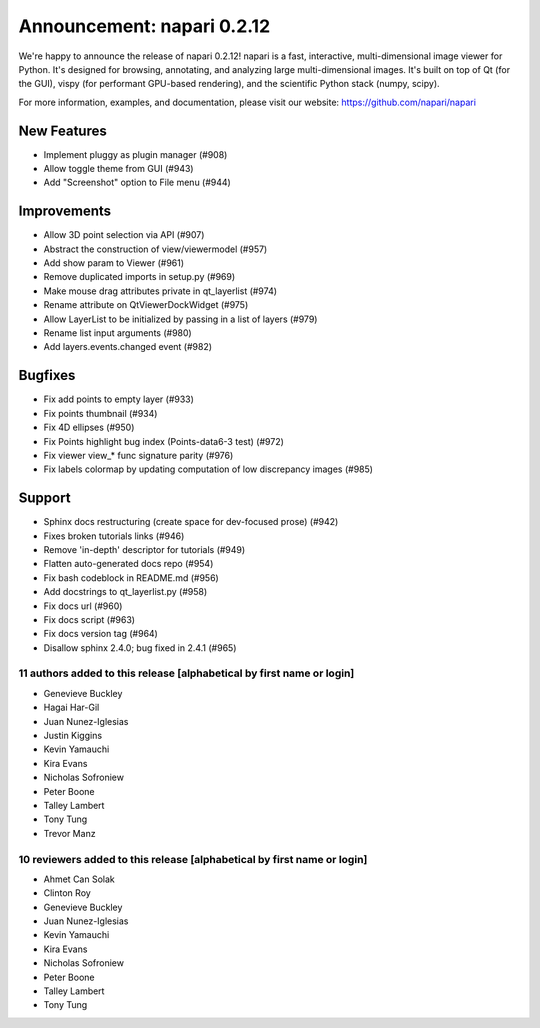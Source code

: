 Announcement: napari 0.2.12
===========================

We're happy to announce the release of napari 0.2.12!
napari is a fast, interactive, multi-dimensional image viewer for Python.
It's designed for browsing, annotating, and analyzing large multi-dimensional
images. It's built on top of Qt (for the GUI), vispy (for performant GPU-based
rendering), and the scientific Python stack (numpy, scipy).


For more information, examples, and documentation, please visit our website:
https://github.com/napari/napari

New Features
************
- Implement pluggy as plugin manager (#908)
- Allow toggle theme from GUI (#943)
- Add "Screenshot" option to File menu (#944)

Improvements
************
- Allow 3D point selection via API (#907)
- Abstract the construction of view/viewermodel (#957)
- Add show param to Viewer (#961)
- Remove duplicated imports in setup.py (#969)
- Make mouse drag attributes private in qt_layerlist (#974)
- Rename attribute on QtViewerDockWidget (#975)
- Allow LayerList to be initialized by passing in a list of layers (#979)
- Rename list input arguments (#980)
- Add layers.events.changed event (#982)

Bugfixes
********
- Fix add points to empty layer (#933)
- Fix points thumbnail (#934)
- Fix 4D ellipses (#950)
- Fix Points highlight bug index (Points-data6-3 test) (#972)
- Fix viewer view_* func signature parity (#976)
- Fix labels colormap by updating computation of low discrepancy images (#985)

Support
*******
- Sphinx docs restructuring (create space for dev-focused prose) (#942)
- Fixes broken tutorials links (#946)
- Remove 'in-depth' descriptor for tutorials (#949)
- Flatten auto-generated docs repo (#954)
- Fix bash codeblock in README.md (#956)
- Add docstrings to qt_layerlist.py (#958)
- Fix docs url (#960)
- Fix docs script (#963)
- Fix docs version tag (#964)
- Disallow sphinx 2.4.0; bug fixed in 2.4.1 (#965)

11 authors added to this release [alphabetical by first name or login]
----------------------------------------------------------------------
- Genevieve Buckley
- Hagai Har-Gil
- Juan Nunez-Iglesias
- Justin Kiggins
- Kevin Yamauchi
- Kira Evans
- Nicholas Sofroniew
- Peter Boone
- Talley Lambert
- Tony Tung
- Trevor Manz


10 reviewers added to this release [alphabetical by first name or login]
------------------------------------------------------------------------
- Ahmet Can Solak
- Clinton Roy
- Genevieve Buckley
- Juan Nunez-Iglesias
- Kevin Yamauchi
- Kira Evans
- Nicholas Sofroniew
- Peter Boone
- Talley Lambert
- Tony Tung

